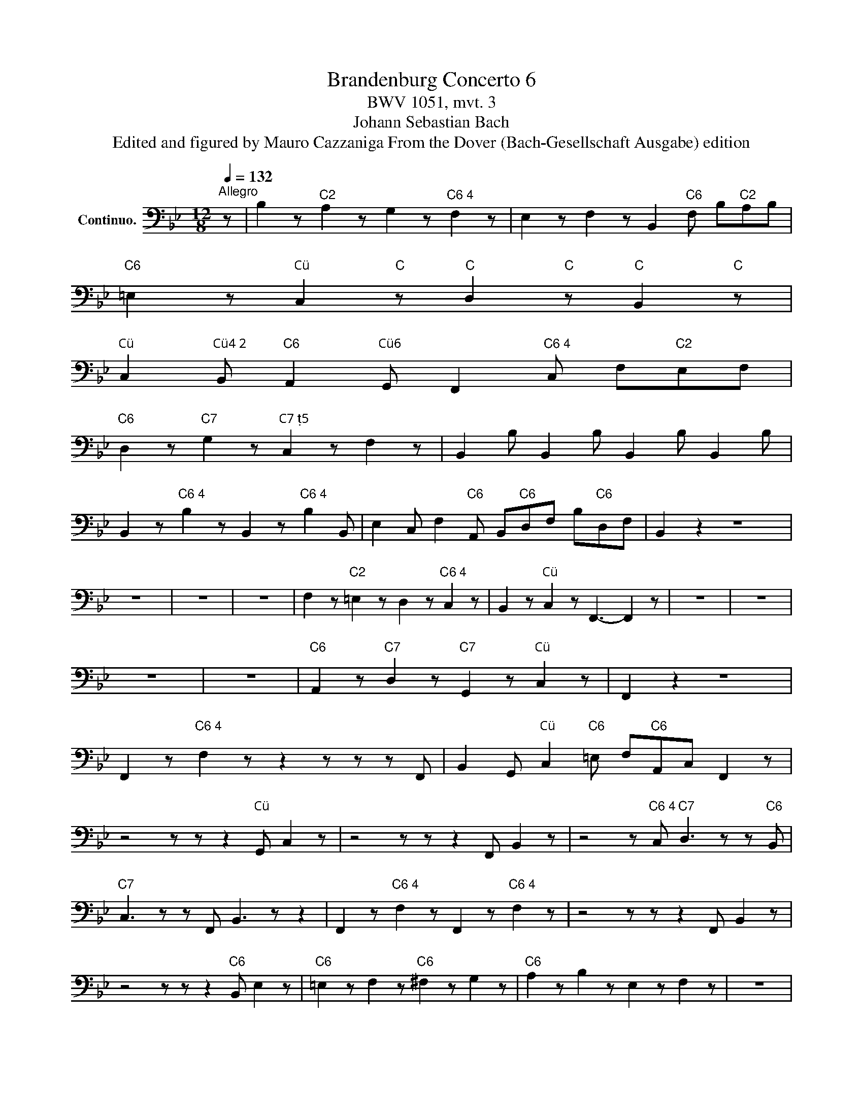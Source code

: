 X:1
T:Brandenburg Concerto 6
T:BWV 1051, mvt. 3
T:Johann Sebastian Bach
T:Edited and figured by Mauro Cazzaniga From the Dover (Bach-Gesellschaft Ausgabe) edition
Z:Edited and figured by Mauro Cazzaniga
Z:From the Dover (Bach-Gesellschaft Ausgabe) edition
L:1/8
Q:1/4=132
M:12/8
K:Bb
V:1 bass nm="Continuo."
V:1
"^Allegro" z | B,2 z"C2" A,2 z G,2 z"C6 4" F,2 z | E,2 z F,2 z B,,2"C6" F, B,"C2"A,B, | %3
"C6" =E,2 z"C" C,2"C" z"C" D,2"C" z"C" B,,2"C" z | %4
"C" C,2"C4 2" B,,"C6" A,,2"C6" G,, F,,2"C6 4" C, F,"C2"E,F, | %5
"C6" D,2 z"C7" G,2 z"C7 5" C,2 z F,2 z | B,,2 B, B,,2 B, B,,2 B, B,,2 B, | %7
 B,,2 z"C6 4" B,2 z B,,2 z"C6 4" B,2 B,, | E,2 C, F,2"C6" A,, B,,"C6"D,F, B,"C6"D,F, | B,,2 z2 z8 | %10
 z12 | z12 | z12 | F,2 z"C2" =E,2 z D,2 z"C6 4" C,2 z | B,,2 z"C" C,2 z F,,3- F,,2 z | z12 | z12 | %17
 z12 | z12 |"C6" A,,2 z"C7" D,2 z"C7" G,,2 z"C" C,2 z | F,,2 z2 z8 | %21
 F,,2 z"C6 4" F,2 z z2 z z z F,, | B,,2 G,,"C" C,2"C6" =E, F,"C6"A,,C, F,,2 z | %23
 z4 z z z2"C" G,, C,2 z | z4 z z z2 F,, B,,2 z | z4 z"C6 4" C,"C7" D,3 z z"C6" B,, | %26
"C7" C,3 z z F,, B,,3 z z2 | F,,2 z"C6 4" F,2 z F,,2 z"C6 4" F,2 z | z4 z z z2 F,, B,,2 z | %29
 z4 z z z2"C6" B,, E,2 z |"C6" =E,2 z F,2 z"C6" ^F,2 z G,2 z |"C6" A,2 z B,2 z E,2 z F,2 z | z12 | %33
 z12 |"C6" D,2 z"C7" G,2 z"C7" C,2 z F,2 z | B,,2 z2 z8 | B,,2 z"C6 4" B,2 z B,,2 z"C6 4" B,2 z | %37
 z12 | B,2 z"C2" A,2 z G,2 z"C6 4" F,2 z | E,2 z F,2 z B,,2"C6" F, B,"C2"A,B, | %40
"C6" =E,2 z"C" C,2 z D,2 z B,,2 z | %41
"C" C,2"C4 2" B,,"C6" A,,2"C6" G,, F,,2"C6 4" C, F,"C2"E,F, | %42
"C6" D,2 z"C7" G,2 z"C7 5" C,2 z F,2 z | B,,2 B, B,,2 B, B,,2 B, B,,2 B, | %44
 B,,2 z"C6 4" B,2 z B,,2 z"C6 4" B,2 B,, | E,2 C, F,2"C6" A,, B,,"C6"D,,F,,"C" !fermata!B,,2 z |] %46
"C6 4" D,,2"C6 4" D,"Cidem..." D,,2 D, D,,2 D, D,,2 D, | D,,2 D, D,,2 D, D,,2 D, D,,2 z | z12 | %49
 z12 | z12 | z12 | G,2 z"C2" F,2 z E,2 z"C6 4" D,2 z | C,2 z"C" D,2 z"C7" G,,2"C6 5" D, G,2 z | %54
 z4 z2 z2"C5 " A,, D,2 z | z4 z2 z2 G,, C,2 z | z2 z2 z G, =E,3 z z F, | %57
 D,3 z z =E,"C6 " ^C,3 z z2 | D,2 z"C5 " A,,2 z"C" D,,2 z"C5 " A,,2 z | %59
 D,2 z"C7 5 " A,2 z D2 z"C5 " A,2 z | z12 | z12 | z12 | z12 | %64
 D,2 z"C6 4" D,,2 z D,2 z"C6 4" D,,2 D, | %65
"C" G,2"C6" =E,"C5 " A,2"C6 " ^C, D,"C6"F,,"C5 "A,,"C" D,,2 z!D.S.! || %66

